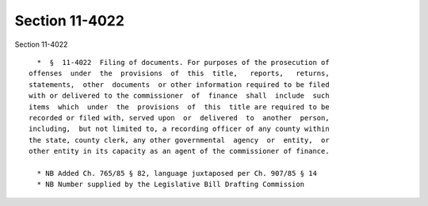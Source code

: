 Section 11-4022
===============

Section 11-4022 ::    
        
     
        *  §  11-4022  Filing of documents. For purposes of the prosecution of
      offenses  under  the  provisions  of  this  title,   reports,   returns,
      statements,  other  documents  or other information required to be filed
      with or delivered to the commissioner  of  finance  shall  include  such
      items  which  under  the  provisions  of  this  title are required to be
      recorded or filed with, served upon  or  delivered  to  another  person,
      including,  but not limited to, a recording officer of any county within
      the state, county clerk, any other governmental  agency  or  entity,  or
      other entity in its capacity as an agent of the commissioner of finance.
     
        * NB Added Ch. 765/85 § 82, language juxtaposed per Ch. 907/85 § 14
        * NB Number supplied by the Legislative Bill Drafting Commission
    
    
    
    
    
    
    